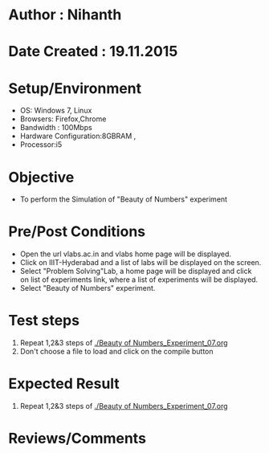 * Author : Nihanth
* Date Created : 19.11.2015
* Setup/Environment
  - OS: Windows 7, Linux
  - Browsers: Firefox,Chrome
  - Bandwidth : 100Mbps
  - Hardware Configuration:8GBRAM , 
  - Processor:i5
* Objective
  - To perform the Simulation of "Beauty of Numbers" experiment
* Pre/Post Conditions
  - Open the url vlabs.ac.in and vlabs home page will be displayed.
  - Click on IIIT-Hyderabad and a list of labs will be displayed on
    the screen.
  - Select "Problem Solving"Lab, a home page will be displayed and
    click on list of experiments link, where a list of experiments
    will be displayed.
  - Select "Beauty of Numbers" experiment.
* Test steps
  1. Repeat 1,2&3 steps of [[./Beauty of Numbers_Experiment_07.org]]
  4. Don't choose a file to load and click on the compile button
* Expected Result
  1. Repeat 1,2&3 steps of [[./Beauty of Numbers_Experiment_07.org]]
* Reviews/Comments
